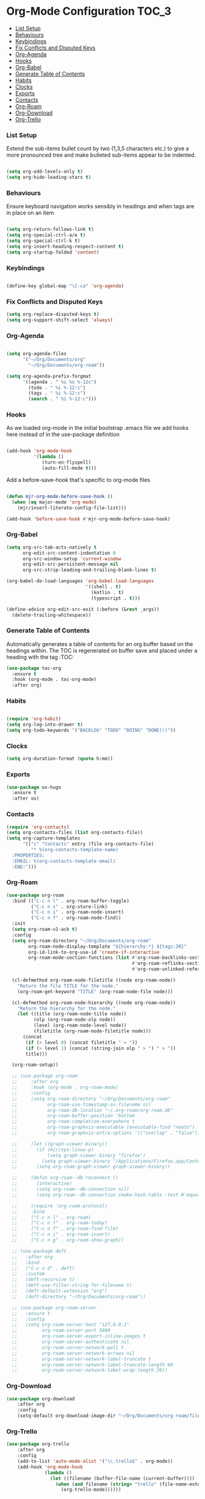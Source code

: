 
* Org-Mode Configuration                                              :TOC_3:
    - [[#list-setup][List Setup]]
    - [[#behaviours][Behaviours]]
    - [[#keybindings][Keybindings]]
    - [[#fix-conflicts-and-disputed-keys][Fix Conflicts and Disputed Keys]]
    - [[#org-agenda][Org-Agenda]]
    - [[#hooks][Hooks]]
    - [[#org-babel][Org-Babel]]
    - [[#generate-table-of-contents][Generate Table of Contents]]
    - [[#habits][Habits]]
    - [[#clocks][Clocks]]
    - [[#exports][Exports]]
    - [[#contacts][Contacts]]
    - [[#org-roam][Org-Roam]]
    - [[#org-download][Org-Download]]
    - [[#org-trello][Org-Trello]]

*** List Setup
    Extend the sub-items bullet count by two (1,3,5 characters etc.) to give a
    more pronounced tree and make bulleted sub-items appear to be indented.
    #+BEGIN_SRC emacs-lisp

    (setq org-odd-levels-only t)
    (setq org-hide-leading-stars t)
    #+END_SRC

*** Behaviours
    Ensure keyboard navigation works sensibly in headings and when tags are in
    place on an item
    #+begin_src emacs-lisp

    (setq org-return-follows-link t)
    (setq org-special-ctrl-a/e t)
    (setq org-special-ctrl-k t)
    (setq org-insert-heading-respect-content t)
    (setq org-startup-folded 'content)
    #+end_src

*** Keybindings
    #+BEGIN_SRC emacs-lisp

      (define-key global-map "\C-ca" 'org-agenda)

    #+END_SRC

*** Fix Conflicts and Disputed Keys
    #+BEGIN_SRC emacs-lisp
    (setq org-replace-disputed-keys t)
    (setq org-support-shift-select 'always)
    #+END_SRC

*** Org-Agenda
    #+BEGIN_SRC emacs-lisp

    (setq org-agenda-files
          '("~/Org/Documents/org"
            "~/Org/Documents/org-roam"))

    (setq org-agenda-prefix-forgmat
          '((agenda . " %i %s %-12c")
            (todo . " %i %-12:c")
            (tags . " %i %-12:c")
            (search . " %i %-12:c")))
    #+END_SRC

*** Hooks
    As we loaded org-mode in the initial bootstrap .emacs file we add hooks
    here instead of in the use-package definition
    #+begin_src emacs-lisp

    (add-hook 'org-mode-hook
              '(lambda ()
                 (turn-on-flyspell)
                 (auto-fill-mode t)))
    #+end_src

    Add a before-save-hook that's specific to org-mode files
    #+begin_src emacs-lisp

    (defun mjr-org-mode-before-save-hook ()
      (when (eq major-mode 'org-mode)
        (mjr/insert-literate-config-file-list)))

    (add-hook 'before-save-hook #'mjr-org-mode-before-save-hook)
    #+end_src

*** Org-Babel
    #+begin_src emacs-lisp
    (setq org-src-tab-acts-natively t
          org-edit-src-content-indentation 0
          org-src-window-setup 'current-window
          org-edit-src-persistent-message nil
          org-src-strip-leading-and-trailing-blank-lines t)

    (org-babel-do-load-languages 'org-babel-load-languages
                                 '((shell . t)
                                   (kotlin . t)
                                   (typescript . t)))

    (define-advice org-edit-src-exit (:before (&rest _args))
      (delete-trailing-whitespace))
    #+end_src

*** Generate Table of Contents
    Automatically generates a table of contents for an org buffer based on the
    headings within. The TOC is regenerated on buffer save and placed under a
    heading with the tag :TOC:
    #+begin_src emacs-lisp
    (use-package toc-org
      :ensure t
      :hook (org-mode . toc-org-mode)
      :after org)
    #+end_src

*** Habits
    #+begin_src emacs-lisp

    (require 'org-habit)
    (setq org-log-into-drawer t)
    (setq org-todo-keywords '("BACKLOG" "TODO" "DOING" "DONE(!)"))
    #+end_src
*** Clocks
    #+begin_src emacs-lisp
    (setq org-duration-format (quote h:mm))
    #+end_src
*** Exports
    #+begin_src emacs-lisp
    (use-package ox-hugo
      :ensure t
      :after ox)
    #+end_src

*** Contacts
    #+begin_src emacs-lisp
    (require 'org-contacts)
    (setq org-contacts-files (list org-contacts-file))
    (setq org-capture-templates
          '(("c" "Contacts" entry (file org-contacts-file)
             "* %(org-contacts-template-name)
      :PROPERTIES:
      :EMAIL: %(org-contacts-template-email)
      :END:")))
    #+end_src

*** Org-Roam
    #+begin_src emacs-lisp
    (use-package org-roam
      :bind (("C-c n l" . org-roam-buffer-toggle)
             ("C-c n s" . org-store-link)
             ("C-c n i" . org-roam-node-insert)
             ("C-c n f" . org-roam-node-find))
      :init
      (setq org-roam-v2-ack t)
      :config
      (setq org-roam-directory "~/Org/Documents/org-roam"
            org-roam-node-display-template "${hierarchy:*} ${tags:20}"
            org-id-link-to-org-use-id 'create-if-interactive
            org-roam-mode-section-functions (list #'org-roam-backlinks-section
                                                  #'org-roam-reflinks-section
                                                  #'org-roam-unlinked-references-section))
    
      (cl-defmethod org-roam-node-filetitle ((node org-roam-node))
        "Return the file TITLE for the node."
        (org-roam-get-keyword "TITLE" (org-roam-node-file node)))
    
      (cl-defmethod org-roam-node-hierarchy ((node org-roam-node))
        "Return the hierarchy for the node."
        (let ((title (org-roam-node-title node))
              (olp (org-roam-node-olp node))
              (level (org-roam-node-level node))
              (filetitle (org-roam-node-filetitle node)))
          (concat
           (if (> level 0) (concat filetitle " > "))
           (if (> level 1) (concat (string-join olp " > ") " > "))
           title)))
    
      (org-roam-setup))
    
      ;; (use-package org-roam
      ;;     :after org
      ;;     :hook (org-mode . org-roam-mode)
      ;;     :config
      ;;     (setq org-roam-directory "~/Org/Documents/org-roam"
      ;;           org-roam-use-timestamp-as-filename nil
      ;;           org-roam-db-location "~/.org-roam/org-roam.db"
      ;;           org-roam-buffer-position 'bottom
      ;;           org-roam-completion-everywhere t
      ;;           org-roam-graphviz-executable (executable-find "neato")
      ;;           org-roam-graphviz-extra-options '(("overlap" . "false")))
    
      ;;     (let ((graph-viewer-binary))
      ;;       (if (mjr/sys-linux-p)
      ;;           (setq graph-viewer-binary "firefox")
      ;;         (setq graph-viewer-binary "/Applications/Firefox.app/Contents/MacOS/firefox-bin"))
      ;;       (setq org-roam-graph-viewer graph-viewer-binary))
    
      ;;     (defun org-roam--db-reconnect ()
      ;;       (interactive)
      ;;       (setq org-roam--db-connection nil)
      ;;       (setq org-roam--db-connection (make-hash-table :test #'equal)))
    
      ;;     (require 'org-roam-protocol)
      ;;     :bind
      ;;     ("C-c n l" . org-roam)
      ;;     ("C-c n t" . org-roam-today)
      ;;     ("C-c n f" . org-roam-find-file)
      ;;     ("C-c n i" . org-roam-insert)
      ;;     ("C-c n g" . org-roam-show-graph))
    
      ;; (use-package deft
      ;;   :after org
      ;;   :bind
      ;;   ("C-c n d" . deft)
      ;;   :custom
      ;;   (deft-recursive t)
      ;;   (deft-use-filter-string-for-filename t)
      ;;   (deft-default-extension "org")
      ;;   (deft-directory "~/Org/Documents/org-roam"))
    
      ;; (use-package org-roam-server
      ;;   :ensure t
      ;;   :config
      ;;   (setq org-roam-server-host "127.0.0.1"
      ;;         org-roam-server-port 5880
      ;;         org-roam-server-export-inline-images t
      ;;         org-roam-server-authenticate nil
      ;;         org-roam-server-network-poll t
      ;;         org-roam-server-network-arrows nil
      ;;         org-roam-server-network-label-truncate t
      ;;         org-roam-server-network-label-truncate-length 60
      ;;         org-roam-server-network-label-wrap-length 20))
    #+end_src
*** Org-Download
    #+begin_src emacs-lisp
    (use-package org-download
        :after org
        :config
        (setq-default org-download-image-dir "~/Org/Documents/org-roam/files"))
    #+end_src

*** Org-Trello
    #+begin_src emacs-lisp
    (use-package org-trello
        :after org
        :config
        (add-to-list 'auto-mode-alist '("\\.trello$" . org-mode))
        (add-hook 'org-mode-hook
                  (lambda ()
                    (let ((filename (buffer-file-name (current-buffer))))
                      (when (and filename (string= "trello" (file-name-extension filename)))
                        (org-trello-mode))))))
    #+end_src
